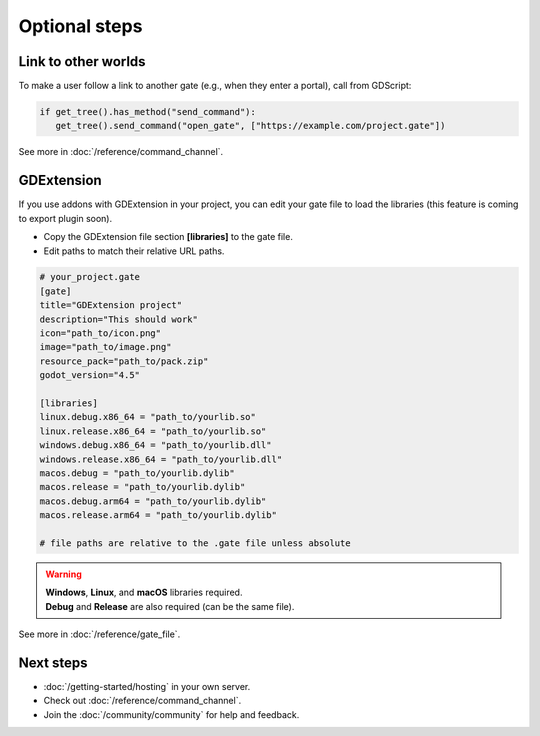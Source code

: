 .. _doc_optional:

Optional steps
==============

Link to other worlds
--------------------

| To make a user follow a link to another gate (e.g., when they enter a portal), call from GDScript:

.. code-block:: python

   if get_tree().has_method("send_command"):
      get_tree().send_command("open_gate", ["https://example.com/project.gate"])

| See more in :doc:`/reference/command_channel`.

GDExtension
-----------

| If you use addons with GDExtension in your project,
  you can edit your gate file to load the libraries (this feature is coming to export plugin soon).

* Copy the GDExtension file section **[libraries]** to the gate file.

* Edit paths to match their relative URL paths.

.. code-block:: toml

   # your_project.gate
   [gate]
   title="GDExtension project"
   description="This should work"
   icon="path_to/icon.png"
   image="path_to/image.png"
   resource_pack="path_to/pack.zip"
   godot_version="4.5"

   [libraries]
   linux.debug.x86_64 = "path_to/yourlib.so"
   linux.release.x86_64 = "path_to/yourlib.so"
   windows.debug.x86_64 = "path_to/yourlib.dll"
   windows.release.x86_64 = "path_to/yourlib.dll"
   macos.debug = "path_to/yourlib.dylib"
   macos.release = "path_to/yourlib.dylib"
   macos.debug.arm64 = "path_to/yourlib.dylib"
   macos.release.arm64 = "path_to/yourlib.dylib"

   # file paths are relative to the .gate file unless absolute

.. warning:: 

   | **Windows**, **Linux**, and **macOS** libraries required.
   | **Debug** and **Release** are also required (can be the same file).

| See more in :doc:`/reference/gate_file`.

Next steps
----------

* :doc:`/getting-started/hosting` in your own server.
* Check out :doc:`/reference/command_channel`.
* Join the :doc:`/community/community` for help and feedback.
